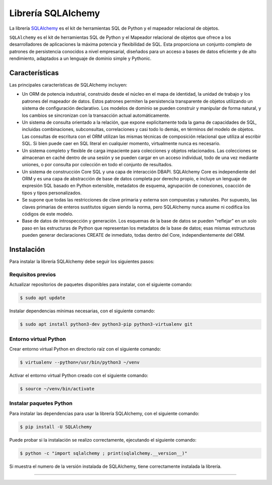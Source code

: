 .. _python_sqlalchemy:

Librería SQLAlchemy
===================

La librería `SQLAlchemy <https://pypi.org/project/SQLAlchemy/>`_
es el kit de herramientas SQL de Python y el mapeador relacional
de objetos.


``SQLAlchemy`` es el kit de herramientas SQL de Python y el Mapeador
relacional de objetos que ofrece a los desarrolladores de aplicaciones
la máxima potencia y flexibilidad de SQL. Esta proporciona un conjunto
completo de patrones de persistencia conocidos a nivel empresarial,
diseñados para un acceso a bases de datos eficiente y de alto
rendimiento, adaptados a un lenguaje de dominio simple y Pythonic.


Características
---------------

Las principales características de SQLAlchemy incluyen:

- Un ORM de potencia industrial, construido desde el núcleo en el
  mapa de identidad, la unidad de trabajo y los patrones del mapeador
  de datos. Estos patrones permiten la persistencia transparente de
  objetos utilizando un sistema de configuración declarativo. Los
  modelos de dominio se pueden construir y manipular de forma natural,
  y los cambios se sincronizan con la transacción actual automáticamente.

- Un sistema de consulta orientado a la relación, que expone explícitamente
  toda la gama de capacidades de SQL, incluidas combinaciones, subconsultas,
  correlaciones y casi todo lo demás, en términos del modelo de objetos.
  Las consultas de escritura con el ORM utilizan las mismas técnicas de
  composición relacional que utiliza al escribir SQL. Si bien puede caer
  en SQL literal en cualquier momento, virtualmente nunca es necesario.

- Un sistema completo y flexible de carga impaciente para colecciones
  y objetos relacionados. Las colecciones se almacenan en caché dentro
  de una sesión y se pueden cargar en un acceso individual, todo de una
  vez mediante uniones, o por consulta por colección en todo el conjunto
  de resultados.

- Un sistema de construcción Core SQL y una capa de interacción DBAPI.
  SQLAlchemy Core es independiente del ORM y es una capa de abstracción
  de base de datos completa por derecho propio, e incluye un lenguaje de
  expresión SQL basado en Python extensible, metadatos de esquema,
  agrupación de conexiones, coacción de tipos y tipos personalizados.

- Se supone que todas las restricciones de clave primaria y externa son
  compuestas y naturales. Por supuesto, las claves primarias de enteros
  sustitutos siguen siendo la norma, pero SQLAlchemy nunca asume ni codifica
  los códigos de este modelo.

- Base de datos de introspección y generación. Los esquemas de la base
  de datos se pueden "reflejar" en un solo paso en las estructuras de
  Python que representan los metadatos de la base de datos; esas mismas
  estructuras pueden generar declaraciones CREATE de inmediato, todas
  dentro del Core, independientemente del ORM.

Instalación
-----------

Para instalar la librería SQLAlchemy debe seguir los siguientes
pasos:


Requisitos previos
^^^^^^^^^^^^^^^^^^

Actualizar repositorios de paquetes disponibles para instalar, con
el siguiente comando:

.. code-block:: console

  $ sudo apt update

Instalar dependencias mínimas necesarias, con el siguiente comando:

.. code-block:: console

  $ sudo apt install python3-dev python3-pip python3-virtualenv git


Entorno virtual Python
^^^^^^^^^^^^^^^^^^^^^^

Crear entorno virtual Python en directorio raíz con el siguiente
comando:

.. code-block:: console

  $ virtualenv --python=/usr/bin/python3 ~/venv


Activar el entorno virtual Python creado con el siguiente comando:

.. code-block:: console

  $ source ~/venv/bin/activate


Instalar paquetes Python
^^^^^^^^^^^^^^^^^^^^^^^^

Para instalar las dependencias para usar la librería SQLAlchemy,
con el siguiente comando:

.. code-block:: console

  $ pip install -U SQLAlchemy

Puede probar si la instalación se realizo correctamente, ejecutando
el siguiente comando:

.. code-block:: console

  $ python -c "import sqlalchemy ; print(sqlalchemy.__version__)"

Si muestra el numero de la versión instalada de SQLAlchemy, tiene
correctamente instalada la librería.

.. todo::
    TODO Terminar de escribir esta sección.

----

.. seealso::

    Consulte la sección de :ref:`lecturas suplementarias <lectura_extras_leccion2>`
    del entrenamiento para ampliar su conocimiento en esta temática.

.. raw:: html
   :file: ../_templates/partials/soporte_profesional.html

.. disqus::
